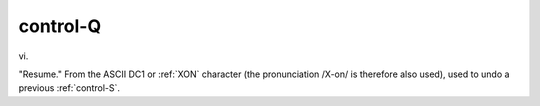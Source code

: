 .. _control-Q:

============================================================
control-Q
============================================================

vi\.

"Resume."
From the ASCII DC1 or :ref:`XON` character (the pronunciation /X-on/ is therefore also used), used to undo a previous :ref:`control-S`\.


